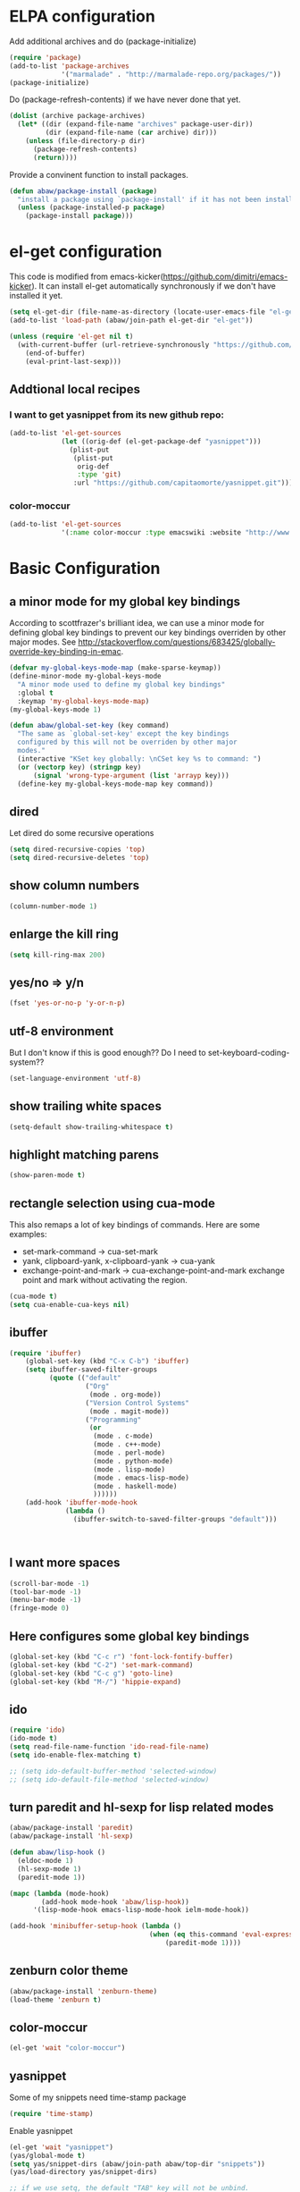 * ELPA configuration
Add additional archives and do (package-initialize)
#+begin_src emacs-lisp :results silent
  (require 'package)
  (add-to-list 'package-archives
               '("marmalade" . "http://marmalade-repo.org/packages/"))
  (package-initialize)
#+end_src

Do (package-refresh-contents) if we have never done that yet.
#+begin_src emacs-lisp :results silent
  (dolist (archive package-archives)
    (let* ((dir (expand-file-name "archives" package-user-dir))
           (dir (expand-file-name (car archive) dir)))
      (unless (file-directory-p dir)
        (package-refresh-contents)
        (return))))
#+end_src

Provide a convinent function to install packages.
#+begin_src emacs-lisp :results silent
  (defun abaw/package-install (package)
    "install a package using `package-install' if it has not been installed yet."
    (unless (package-installed-p package)
      (package-install package)))
#+end_src

* el-get configuration
This code is modified from
emacs-kicker(https://github.com/dimitri/emacs-kicker). It can install
el-get automatically synchronously if we don't have installed it yet.

#+begin_src emacs-lisp :results silent
  (setq el-get-dir (file-name-as-directory (locate-user-emacs-file "el-get")))
  (add-to-list 'load-path (abaw/join-path el-get-dir "el-get"))
  
  (unless (require 'el-get nil t)
    (with-current-buffer (url-retrieve-synchronously "https://github.com/dimitri/el-get/raw/master/el-get-install.el")
      (end-of-buffer)
      (eval-print-last-sexp)))
  
#+end_src

** Addtional local recipes
*** I want to get yasnippet from its new github repo:
#+begin_src emacs-lisp :results silent
  (add-to-list 'el-get-sources
               (let ((orig-def (el-get-package-def "yasnippet")))
                 (plist-put
                  (plist-put
                   orig-def
                   :type 'git)
                  :url "https://github.com/capitaomorte/yasnippet.git")))
#+end_src
*** color-moccur
#+begin_src emacs-lisp :results silent
    (add-to-list 'el-get-sources
                 '(:name color-moccur :type emacswiki :website "http://www.emacswiki.org/emacs/color-moccur.el" :features "color-moccur"))
#+end_src

* Basic Configuration
** a minor mode for my global key bindings
According to scottfrazer's brilliant idea, we can use a minor mode for
defining global key bindings to prevent our key bindings overriden by
other major modes. See
http://stackoverflow.com/questions/683425/globally-override-key-binding-in-emac.

#+begin_src emacs-lisp :results silent
  (defvar my-global-keys-mode-map (make-sparse-keymap))
  (define-minor-mode my-global-keys-mode
    "A minor mode used to define my global key bindings"
    :global t
    :keymap 'my-global-keys-mode-map)
  (my-global-keys-mode 1)

  (defun abaw/global-set-key (key command)
    "The same as `global-set-key' except the key bindings
    configured by this will not be overriden by other major
    modes."
    (interactive "KSet key globally: \nCSet key %s to command: ")
    (or (vectorp key) (stringp key)
        (signal 'wrong-type-argument (list 'arrayp key)))
    (define-key my-global-keys-mode-map key command))

#+end_src


** dired
Let dired do some recursive operations
#+begin_src emacs-lisp :results silent
(setq dired-recursive-copies 'top)
(setq dired-recursive-deletes 'top)
#+end_src
** show column numbers
#+begin_src emacs-lisp :results silent
(column-number-mode 1)
#+end_src

** enlarge the kill ring
#+begin_src emacs-lisp :results silent
(setq kill-ring-max 200)
#+end_src

** yes/no => y/n
#+begin_src emacs-lisp :results silent
(fset 'yes-or-no-p 'y-or-n-p)
#+end_src

** utf-8 environment
But I don't know if this is good enough?? Do I need to set-keyboard-coding-system??
#+begin_src emacs-lisp :results silent
(set-language-environment 'utf-8)
#+end_src

** show trailing white spaces
#+begin_src emacs-lisp :results silent
(setq-default show-trailing-whitespace t)
#+end_src

** highlight matching parens
#+begin_src emacs-lisp :results silent
(show-paren-mode t)
#+end_src

** rectangle selection using cua-mode
   This also remaps a lot of key bindings of commands. Here are some
   examples:
     - set-mark-command -> cua-set-mark
     - yank, clipboard-yank, x-clipboard-yank -> cua-yank
     - exchange-point-and-mark -> cua-exchange-point-and-mark
       exchange point and mark without activating the region.
#+begin_src emacs-lisp :results silent
(cua-mode t)
(setq cua-enable-cua-keys nil)
#+end_src

** ibuffer
#+begin_src emacs-lisp :results silent
  (require 'ibuffer)
      (global-set-key (kbd "C-x C-b") 'ibuffer)
      (setq ibuffer-saved-filter-groups
            (quote (("default"
                     ("Org"
                      (mode . org-mode))
                     ("Version Control Systems"
                      (mode . magit-mode))
                     ("Programming"
                      (or
                       (mode . c-mode)
                       (mode . c++-mode)
                       (mode . perl-mode)
                       (mode . python-mode)
                       (mode . lisp-mode)
                       (mode . emacs-lisp-mode)
                       (mode . haskell-mode)
                       ))))))
      (add-hook 'ibuffer-mode-hook
                (lambda ()
                  (ibuffer-switch-to-saved-filter-groups "default")))
  
  
  
#+end_src

** I want more spaces
#+begin_src emacs-lisp :results silent
  (scroll-bar-mode -1)
  (tool-bar-mode -1)
  (menu-bar-mode -1)
  (fringe-mode 0)
#+end_src

** Here configures some global key bindings
#+begin_src emacs-lisp :results silent
(global-set-key (kbd "C-c r") 'font-lock-fontify-buffer)
(global-set-key (kbd "C-2") 'set-mark-command)
(global-set-key (kbd "C-c g") 'goto-line)
(global-set-key (kbd "M-/") 'hippie-expand)
#+end_src

** ido
#+begin_src emacs-lisp :results silent
  (require 'ido)
  (ido-mode t)
  (setq read-file-name-function 'ido-read-file-name)
  (setq ido-enable-flex-matching t)
  
  ;; (setq ido-default-buffer-method 'selected-window)
  ;; (setq ido-default-file-method 'selected-window)
#+end_src

** turn paredit and hl-sexp for lisp related modes
#+begin_src emacs-lisp :results silent
  (abaw/package-install 'paredit)
  (abaw/package-install 'hl-sexp)
  
  (defun abaw/lisp-hook ()
    (eldoc-mode 1)
    (hl-sexp-mode 1)
    (paredit-mode 1))
  
  (mapc (lambda (mode-hook)
          (add-hook mode-hook 'abaw/lisp-hook))
        '(lisp-mode-hook emacs-lisp-mode-hook ielm-mode-hook))
  
  (add-hook 'minibuffer-setup-hook (lambda ()
                                     (when (eq this-command 'eval-expression)
                                         (paredit-mode 1))))
#+end_src

** zenburn color theme
#+begin_src emacs-lisp :results silent
(abaw/package-install 'zenburn-theme)
(load-theme 'zenburn t)
#+end_src


** color-moccur
#+begin_src emacs-lisp :results silent
  (el-get 'wait "color-moccur")
#+end_src


** yasnippet
Some of my snippets need time-stamp package
#+begin_src emacs-lisp :results silent
  (require 'time-stamp)
#+end_src

Enable yasnippet
#+begin_src emacs-lisp :results silent
  (el-get 'wait "yasnippet")
  (yas/global-mode t)
  (setq yas/snippet-dirs (abaw/join-path abaw/top-dir "snippets"))
  (yas/load-directory yas/snippet-dirs)
  
  ;; if we use setq, the default "TAB" key will not be unbind.
  (custom-set-variables '(yas/trigger-key "<C-tab>"))
#+end_src

* Configuraton for org mode
Here some org-mode helper functions/commands
#+begin_src emacs-lisp :results silent
  (defun abaw/org-src-split ()
    "Split an org source block into two blocks at point. If a
  region has been marked, it splits a org source block into three
  blocks."
    (interactive)
    (let ((head (org-babel-where-is-src-block-head))
          headline)
      (unless head
        (error "Point is not inside a source block"))
  
      (setq headline (save-excursion
                       (goto-char head)
                       (end-of-line)
                       (buffer-substring-no-properties head (point))))
  
      (flet ((split-at-pos (pos)
                           (goto-char pos)
                           (beginning-of-line)
                           (insert (format "#+end_src\n%s\n" headline))))
  
        (if (region-active-p)
            (progn
              (split-at-pos (save-excursion
                              (goto-char (region-end))
                              (if (bolp)
                                  (point)
                                (1+ (line-end-position)))))
              (split-at-pos (region-beginning)))
            (split-at-pos (point))))))
  
#+end_src

* Configurations for version control systems

** magit
#+begin_src emacs-lisp :results silent
(el-get 'wait "magit")
#+end_src


* Save customization to other place
#+begin_src emacs-lisp :results silent
  (setq custom-file (expand-file-name "custom.el" abaw/top-dir))
  (when (file-exists-p custom-file)
    (load-file custom-file))
#+end_src
